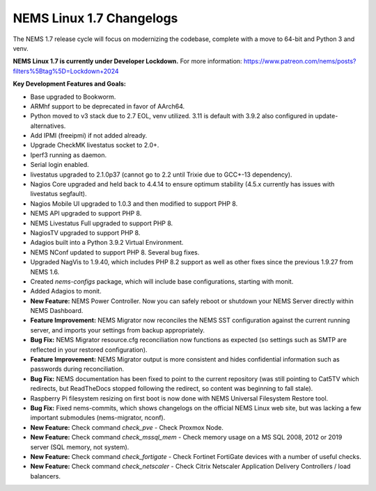 NEMS Linux 1.7 Changelogs
=========================

The NEMS 1.7 release cycle will focus on modernizing the codebase, complete
with a move to 64-bit and Python 3 and venv.

**NEMS Linux 1.7 is currently under Developer Lockdown.**
For more information: https://www.patreon.com/nems/posts?filters%5Btag%5D=Lockdown+2024

**Key Development Features and Goals:**

-  Base upgraded to Bookworm.
-  ARMhf support to be deprecated in favor of AArch64.
-  Python moved to v3 stack due to 2.7 EOL, venv utilized. 3.11 is default with 3.9.2 also configured in update-alternatives.
-  Add IPMI (freeipmi) if not added already.
-  Upgrade CheckMK livestatus socket to 2.0+.

-  Iperf3 running as daemon.
-  Serial login enabled.
-  livestatus upgraded to 2.1.0p37 (cannot go to 2.2 until Trixie due to GCC+-13 dependency).
-  Nagios Core upgraded and held back to 4.4.14 to ensure optimum stability (4.5.x currently has issues with livestatus segfault).
-  Nagios Mobile UI upgraded to 1.0.3 and then modified to support PHP 8.
-  NEMS API upgraded to support PHP 8.
-  NEMS Livestatus Full upgraded to support PHP 8.
-  NagiosTV upgraded to support PHP 8.
-  Adagios built into a Python 3.9.2 Virtual Environment.
-  NEMS NConf updated to support PHP 8. Several bug fixes.
-  Upgraded NagVis to 1.9.40, which includes PHP 8.2 support as well as other fixes since the previous 1.9.27 from NEMS 1.6.
-  Created `nems-configs` package, which will include base configurations, starting with monit.
-  Added Adagios to monit.
-  **New Feature:** NEMS Power Controller. Now you can safely reboot or shutdown your NEMS Server directly within NEMS Dashboard.
-  **Feature Improvement:** NEMS Migrator now reconciles the NEMS SST configuration against the current running server, and imports your settings from backup appropriately.
-  **Bug Fix:** NEMS Migrator resource.cfg reconciliation now functions as expected (so settings such as SMTP are reflected in your restored configuration).
-  **Feature Improvement:** NEMS Migrator output is more consistent and hides confidential information such as passwords during reconciliation.
-  **Bug Fix:** NEMS documentation has been fixed to point to the current repository (was still pointing to Cat5TV which redirects, but ReadTheDocs stopped following the redirect, so content was beginning to fall stale).
-  Raspberry Pi filesystem resizing on first boot is now done with NEMS Universal Filesystem Restore tool.
-  **Bug Fix:** Fixed nems-commits, which shows changelogs on the official NEMS Linux web site, but was lacking a few important submodules (nems-migrator, nconf).
-  **New Feature:** Check command `check_pve` - Check Proxmox Node.
-  **New Feature:** Check command `check_mssql_mem` - Check memory usage on a MS SQL 2008, 2012 or 2019 server (SQL memory, not system).
-  **New Feature:** Check command `check_fortigate` - Check Fortinet FortiGate devices with a number of useful checks.
-  **New Feature:** Check command `check_netscaler` - Check Citrix Netscaler Application Delivery Controllers / load balancers.
